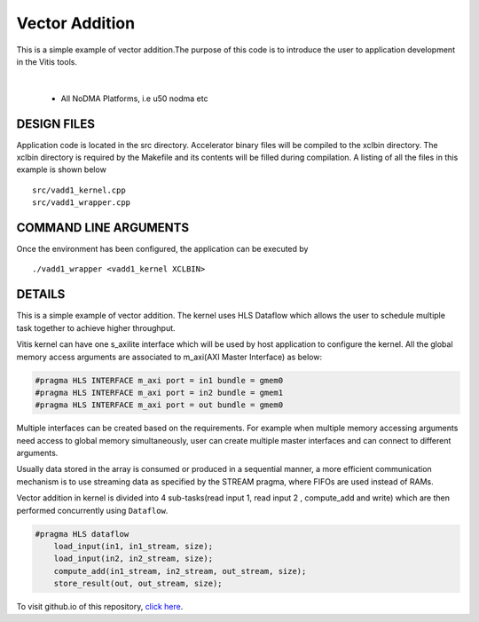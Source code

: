 Vector Addition
===============

This is a simple example of vector addition.The purpose of this code is to introduce the user to application development in the Vitis tools.

.. raw:: html

 <details>

.. raw:: html

 <summary> 

 <b>EXCLUDED PLATFORMS:</b>

.. raw:: html

 </summary>
|
..

 - All NoDMA Platforms, i.e u50 nodma etc

.. raw:: html

 </details>

.. raw:: html

DESIGN FILES
------------

Application code is located in the src directory. Accelerator binary files will be compiled to the xclbin directory. The xclbin directory is required by the Makefile and its contents will be filled during compilation. A listing of all the files in this example is shown below

::

   src/vadd1_kernel.cpp
   src/vadd1_wrapper.cpp
   
COMMAND LINE ARGUMENTS
----------------------

Once the environment has been configured, the application can be executed by

::

   ./vadd1_wrapper <vadd1_kernel XCLBIN>

DETAILS
-------

This is a simple example of vector addition. The kernel uses HLS Dataflow which allows the user to schedule multiple task together to achieve higher throughput.

Vitis kernel can have one s_axilite interface which will be used by host application to configure the kernel. All the global memory access arguments are associated to m_axi(AXI Master Interface) as below:

.. code:: cpp	

   #pragma HLS INTERFACE m_axi port = in1 bundle = gmem0
   #pragma HLS INTERFACE m_axi port = in2 bundle = gmem1
   #pragma HLS INTERFACE m_axi port = out bundle = gmem0

Multiple interfaces can be created based on the requirements. For example when multiple memory accessing arguments need access to global memory simultaneously, user can create multiple master interfaces and can connect to different arguments.

Usually data stored in the array is consumed or produced in a sequential manner, a more efficient communication mechanism is to use streaming data as specified by the STREAM pragma, where FIFOs are used instead of RAMs.

Vector addition in kernel is divided into 4 sub-tasks(read input 1, read input 2 , compute_add and write) which are then performed concurrently using ``Dataflow``.

.. code:: cpp

   #pragma HLS dataflow
       load_input(in1, in1_stream, size);
       load_input(in2, in2_stream, size);
       compute_add(in1_stream, in2_stream, out_stream, size);
       store_result(out, out_stream, size);

To visit github.io of this repository, `click here <http://xilinx.github.io/Vitis_Accel_Examples>`__.
